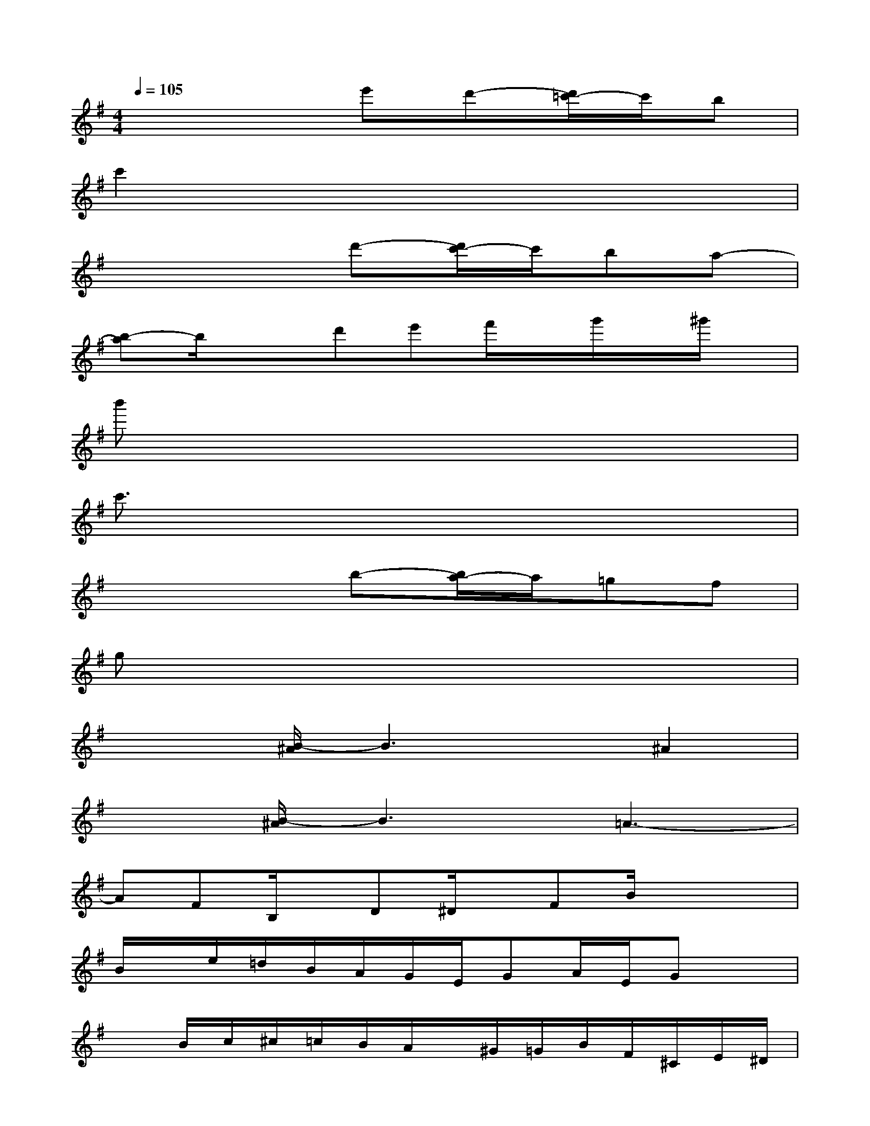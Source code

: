 X:1
T:
M:4/4
L:1/8
Q:1/4=105
K:G%1sharps
V:1
x4e'd'-[d'/2=c'/2-]c'/2b|
c'2x6|
x4d'-[d'/2c'/2-]c'/2ba-|
[b-a]b/2x3/2d'e'f'/2x/2g'/2x/2^g'/2x/2|
b'x6x|
c'3/2x6x/2|
x4b-[b/2a/2-]a/2=gf|
gx6x|
x2[B/2-^A/2]B3x/2^A2|
x3/2[B/2-^A/2]B3=A3-|
AFB,/2x/2D^D/2x/2FB/2x/2x|
B/2x/2e/2=d/2B/2A/2G/2E/2GA/2E/2Gx|
xB/2c/2^c/2=c/2B/2A/2x/2^G/2=G/2B/2F/2^C/2E/2^D/2|
=D/2xG,/2D/2G/2x/2E/2x/2=C/2x/2A,/2x2|
DC/2x/2D/2-[F/2D/2]x3/2C/2[F/2^D/2]B/2B/2F/2x|
x/2=d/2x/2d/2c/2x/2c/2xB/2x/2B/2A/2x/2A/2x/2